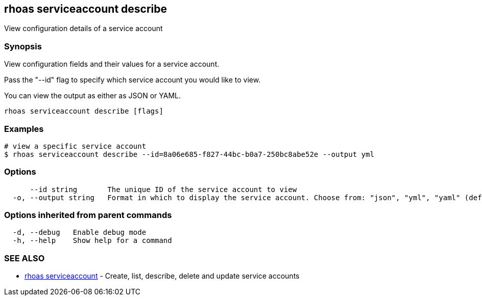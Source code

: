 == rhoas serviceaccount describe

ifdef::env-github,env-browser[:relfilesuffix: .adoc]

View configuration details of a service account

=== Synopsis

View configuration fields and their values for a service account.

Pass the "--id" flag to specify which service account you would like to view.

You can view the output as either as JSON or YAML.


....
rhoas serviceaccount describe [flags]
....

=== Examples

....
# view a specific service account
$ rhoas serviceaccount describe --id=8a06e685-f827-44bc-b0a7-250bc8abe52e --output yml

....

=== Options

....
      --id string       The unique ID of the service account to view
  -o, --output string   Format in which to display the service account. Choose from: "json", "yml", "yaml" (default "json")
....

=== Options inherited from parent commands

....
  -d, --debug   Enable debug mode
  -h, --help    Show help for a command
....

=== SEE ALSO

* link:rhoas_serviceaccount{relfilesuffix}[rhoas serviceaccount]	 - Create, list, describe, delete and update service accounts

